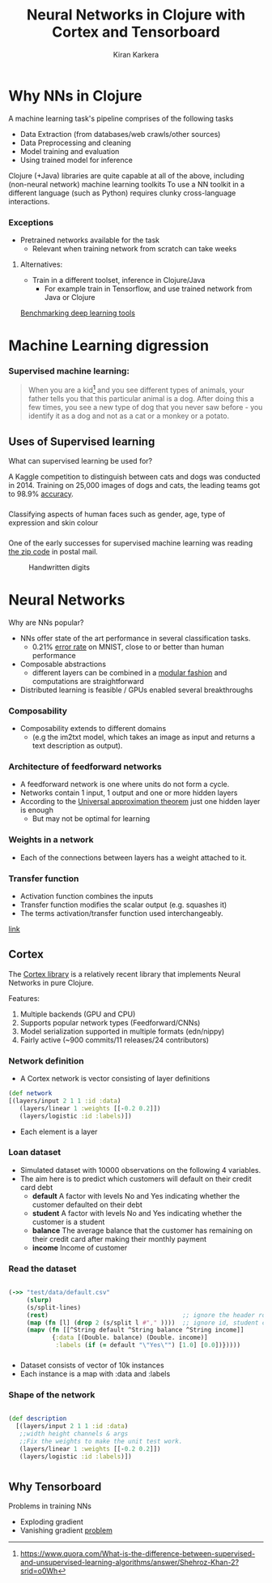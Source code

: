 
#+REVEAL_ROOT: http://cdn.jsdelivr.net/reveal.js/3.0.0/
#+TITLE: Neural Networks in Clojure with Cortex and Tensorboard
#+AUTHOR: Kiran Karkera
#+GITHUB: kirank.in
#+REVEAL_THEME: night
#+STARTUP: overview
#+STARTUP: content
#+STARTUP: showall
#+STARTUP: showeverything
#+OPTIONS: num:nil

* Why NNs in Clojure

 A machine learning task's pipeline comprises of the following tasks 

- Data Extraction (from databases/web crawls/other sources)
- Data Preprocessing and cleaning 
- Model training and evaluation 
- Using trained model for inference 

Clojure (+Java) libraries are quite capable at all of the above, including (non-neural network) machine learning toolkits 
To use a NN toolkit in a different language (such as Python) requires clunky cross-language interactions. 

*** Exceptions 

- Pretrained networks available for the task 
  - Relevant when training network from scratch can take weeks 

**** Alternatives:
- Train in a different toolset, inference in Clojure/Java
  - For example train in Tensorflow, and use trained network from Java or Clojure
 
[[https://arxiv.org/pdf/1608.07249v7.pdf][Benchmarking deep learning tools]]

* Machine Learning digression

*** Supervised machine learning:

#+BEGIN_QUOTE
When you are a kid[fn:1] and you see different types of animals, your father tells you that this particular animal is a dog. After doing this a few times, 
you see a new type of dog that you never saw before - you identify it as a dog and not as a cat or a monkey or a potato.
#+END_QUOTE

#+CAPTION: Dogs vs cats

[[./woof_meow.jpg]]

[fn:1] https://www.quora.com/What-is-the-difference-between-supervised-and-unsupervised-learning-algorithms/answer/Shehroz-Khan-2?srid=o0Wh

** Uses of Supervised learning 

What can supervised learning be used for?

A Kaggle competition to distinguish between cats and dogs was conducted in 2014.
Training on 25,000 images of dogs and cats, the leading teams got to 98.9% [[https://www.kaggle.com/c/dogs-vs-cats/leaderboard][accuracy]]. 

#+CAPTION: Differentiating between dogs and cats

[[./cat_or_dog.jpg]]


*** 
Classifying aspects of human faces such as gender, age, type of expression and skin colour

#+CAPTION: Classifying gender, age and skin colour

[[./face_gender.png]]

*** 
One of the early successes for supervised machine learning was reading [[http://yann.lecun.com/exdb/publis/pdf/matan-92.pdf][the zip code]] in postal mail.

#+CAPTION: Handwritten digits  
    [[./MNIST.png]] 

* Neural Networks

Why are NNs popular?

- NNs offer state of the art performance in several classification tasks. 
  - 0.21% [[http://rodrigob.github.io/are_we_there_yet/build/classification_datasets_results.html#4d4e495354][error rate]] on MNIST, close to or better than human performance
- Composable abstractions 
  - different layers can be combined in a [[http://colah.github.io/posts/2014-07-Conv-Nets-Modular/][modular fashion]] and computations are straightforward
- Distributed learning is feasible / GPUs enabled several breakthroughs 

*** Composability

- Composability extends to different domains 
  - (e.g the im2txt model, which takes an image as input and returns a text description as output). 

#+CAPTION: im2txt network provides descriptions of images

       [[./example_captions.jpg]]

*** Architecture of feedforward networks

- A feedforward network is one where units do not form a cycle.
- Networks contain 1 input, 1 output and one or more hidden layers
- According to the [[https://en.wikipedia.org/wiki/Universal_approximation_theorem][Universal approximation theorem]] just one hidden layer is enough
  - But may not be optimal for learning 

#+CAPTION: Feedforward network with hidden layers

[[./feedforward.jpg]]

*** Weights in a network 

- Each of the connections between layers has a weight attached to it.


#+CAPTION: hidden layer weights

[[./weights.png]]

*** Transfer function

- Activation function combines the inputs 
- Transfer function modifies the scalar output (e.g. squashes it)
- The terms activation/transfer function used interchangeably.

#+:CAPTION: transformation

[[./neuron_model.jpeg]]

[[http://cs231n.github.io/neural-networks-1/][link]]

** Cortex

The [[https://github.com/thinktopic/cortex][Cortex library]] is a relatively recent library that implements Neural Networks in pure Clojure.

Features:
1. Multiple backends (GPU and CPU) 
2. Supports popular network types (Feedforward/CNNs) 
3. Model serialization supported in multiple formats (edn/nippy)
4. Fairly active (~900 commits/11 releases/24 contributors)

*** Network definition

- A Cortex network is vector consisting of layer definitions

#+BEGIN_SRC clojure
(def network 
[(layers/input 2 1 1 :id :data)
   (layers/linear 1 :weights [[-0.2 0.2]])
   (layers/logistic :id :labels)])
#+END_SRC 

- Each element is a layer

*** Loan dataset

- Simulated dataset with 10000 observations on the following 4 variables. 
- The aim here is to predict which customers will default on their credit card debt
  - *default* A factor with levels No and Yes indicating whether the customer defaulted on their debt
  - *student* A factor with levels No and Yes indicating whether the customer is a student
  - *balance* The average balance that the customer has remaining on their credit card after making their monthly payment
  - *income* Income of customer

*** Read the dataset

#+BEGIN_SRC clojure

 (->> "test/data/default.csv"
      (slurp)
      (s/split-lines)
      (rest)                                     ;; ignore the header row
      (map (fn [l] (drop 2 (s/split l #"," ))))  ;; ignore id, student cols
      (mapv (fn [[^String default ^String balance ^String income]]
             {:data [(Double. balance) (Double. income)]
              :labels (if (= default "\"Yes\"") [1.0] [0.0])}))))

#+END_SRC

*** 
- Dataset consists of vector of 10k instances
- Each instance is a map with :data and :labels


*** Shape of the network

#+BEGIN_SRC clojure

(def description
  [(layers/input 2 1 1 :id :data)
   ;;width height channels & args
   ;;Fix the weights to make the unit test work.
   (layers/linear 1 :weights [[-0.2 0.2]])
   (layers/logistic :id :labels)])
   
#+END_SRC

*  
** Why Tensorboard

Problems in training NNs

- Exploding gradient
- Vanishing gradient [[https://www.quora.com/What-is-the-vanishing-gradient-problem][problem]]

